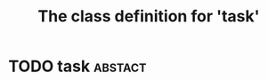 #+Title: The class definition for 'task'

* TODO task                                                         :abstact:
  :PROPERTIES:
  :ID:       a37f5d12-dc2b-41db-b4eb-69e10832f56b
  :iorg-super: html
  :object-foo: task
  :object-foo_ALL-C: task
  :task-author: 
  :task-priority_ALL-C: urgent high medium low
  :task-closed: 
  :task-opened: 
  :task-reopened: 
  :task-assigned-to: 
  :task-project_ALL-C: org babel agenda exporter iorg
  :task-project: 
  :END:

